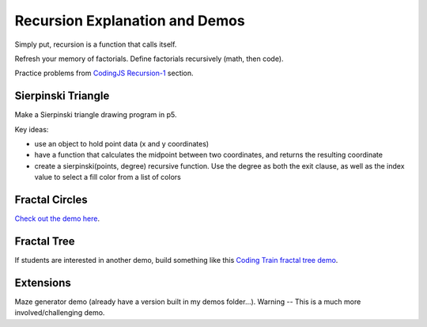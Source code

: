 Recursion Explanation and Demos
==================================

Simply put, recursion is a function that calls itself.

Refresh your memory of factorials. Define factorials recursively (math, then code).

Practice problems from `CodingJS Recursion-1 <https://codingjs.wmcicompsci.ca/>`_ section.


Sierpinski Triangle
--------------------

Make a Sierpinski triangle drawing program in p5. 

.. image::  images/sierpinski-triangle.gif

Key ideas:

- use an object to hold point data (x and y coordinates)
- have a function that calculates the midpoint between two coordinates, and returns the resulting coordinate
- create a sierpinski(points, degree) recursive function. Use the degree as both the exit clause, as well as the index value to select a fill color from a list of colors


Fractal Circles
----------------

`Check out the demo here <https://p5js.org/examples/structure-recursion.html>`_.


Fractal Tree
-------------

If students are interested in another demo, build something like this `Coding Train fractal tree demo <https://www.youtube.com/watch?v=0jjeOYMjmDU>`_.


Extensions
-----------

Maze generator demo (already have a version built in my demos folder...). Warning -- This is a much more involved/challenging demo.
